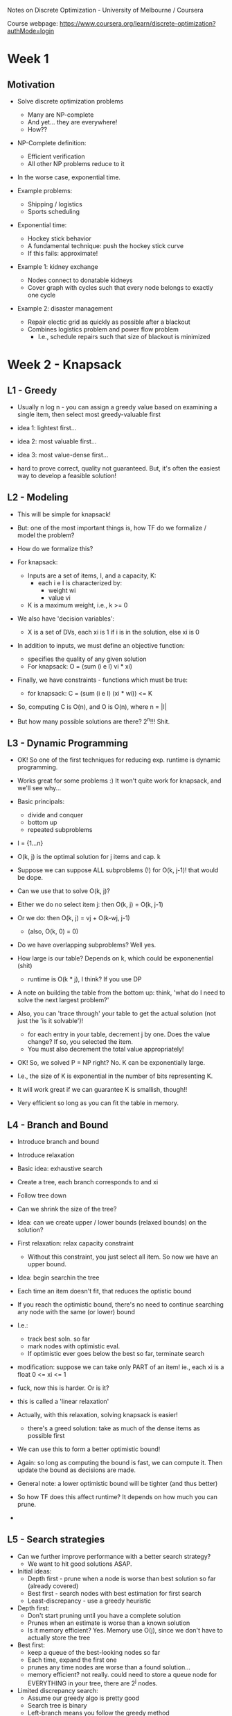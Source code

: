 Notes on Discrete Optimization - University of Melbourne / Coursera 

Course webpage: https://www.coursera.org/learn/discrete-optimization?authMode=login


* Week 1 
** Motivation
   - Solve discrete optimization problems
     - Many are NP-complete
     - And yet... they are everywhere!
     - How??

   - NP-Complete definition:
     - Efficient verification
     - All other NP problems reduce to it
     
   - In the worse case, exponential time.

   - Example problems:
     - Shipping / logistics
     - Sports scheduling
    
   - Exponential time:
     - Hockey stick behavior
     - A fundamental technique: push the hockey stick curve
     - If this fails: approximate!
    
   - Example 1: kidney exchange
     - Nodes connect to donatable kidneys
     - Cover graph with cycles such that every node belongs to exactly one cycle
   
   - Example 2: disaster management
     - Repair electic grid as quickly as possible after a blackout
     - Combines logistics problem and power flow problem
       - I.e., schedule repairs such that size of blackout is minimized

* Week 2 - Knapsack
** L1 - Greedy

   - Usually n log n - you can assign a greedy value based on examining a single item, 
     then select most greedy-valuable first

   - idea 1: lightest first...
   - idea 2: most valuable first...
   - idea 3: most value-dense first...

   - hard to prove correct, quality not guaranteed. But, it's often the easiest way
     to develop a feasible solution!


** L2 - Modeling
   
   - This will be simple for knapsack!
   - But: one of the most important things is, how TF do we formalize / model the problem?
   - How do we formalize this?

   - For knapsack:
     - Inputs are a set of items, I, and a capacity, K:
       - each i e I is characterized by:
         - weight wi
         - value vi
     - K is a maximum weight, i.e., k >= 0

   - We also have 'decision variables':
     - X is a set of DVs, each xi is 1 if i is in the solution, else xi is 0

   - In addition to inputs, we must define an objective function:
     - specifies the quality of any given solution
     - For knapsack: O = (sum (i e I) vi * xi)       
     
   - Finally, we have constraints - functions which must be true:
     - for knapsack: C = (sum (i e I) (xi * wi)) <= K
     
   - So, computing C is O(n), and O is O(n), where n = |I|
   - But how many possible solutions are there? 2^n!!! Shit.

** L3 - Dynamic Programming
   
   - OK! So one of the first techniques for reducing exp. runtime is dynamic programming.
   - Works great for some problems :) It won't quite work for knapsack, and we'll see why...
   - Basic principals:
     - divide and conquer
     - bottom up
     - repeated subproblems
       
   - I = {1...n}
   - O(k, j) is the optimal solution for j items and cap. k
   - Suppose we can suppose ALL subproblems (!) for O(k, j-1)! that would be dope.
   - Can we use that to solve O(k, j)?
   - Either we do no select item j: then O(k, j) = O(k, j-1)
   - Or we do: then O(k, j) = vj + O(k-wj, j-1)
     - (also, O(k, 0) = 0)
   - Do we have overlapping subproblems? Well yes.
   - How large is our table? Depends on k, which could be exponenential (shit)
     - runtime is O(k * j), I think? If you use DP
       
   - A note on building the table from the bottom up: think, 'what do I need to solve the 
     next largest problem?'

   - Also, you can 'trace through' your table to get the actual solution (not just the 'is it solvable')!
     - for each entry in your table, decrement j by one. Does the value change? If so, you selected the item.
     - You must also decrement the total value appropriately!

   - OK! So, we solved P = NP right? No. K can be exponentially large.
   - I.e., the size of K is exponential in the number of bits representing K.
   - It will work great if we can guarantee K is smallish, though!!
     
   - Very efficient so long as you can fit the table in memory.


** L4 - Branch and Bound

   - Introduce branch and bound
   - Introduce relaxation
        
   - Basic idea: exhaustive search
   - Create a tree, each branch corresponds to and xi
   - Follow tree down

   - Can we shrink the size of the tree?

   - Idea: can we create upper / lower bounds (relaxed bounds) on the solution?

   - First relaxation: relax capacity constraint
     - Without this constraint, you just select all item. So now we have an upper bound.

   - Idea: begin searchin the tree
   - Each time an item doesn't fit, that reduces the optistic bound
   - If you reach the optimistic bound, there's no need to continue searching any node
     with the same (or lower) bound
   
   - I.e.: 
     - track best soln. so far
     - mark nodes with optimistic eval.
     - If optimistic ever goes below the best so far, terminate search
   
   - modification: suppose we can take only PART of an item! ie., each xi is a float 0 <= xi <= 1
   - fuck, now this is harder. Or is it?
   - this is called a 'linear relaxation'
   - Actually, with this relaxation, solving knapsack is easier!
     - there's a greed solution: take as much of the dense items as possible first
   - We can use this to form a better optimistic bound!
   - Again: so long as computing the bound is fast, we can compute it. Then update the bound 
     as decisions are made.

   - General note: a lower optimistic bound will be tighter (and thus better)
  
   - So how TF does this affect runtime? It depends on how much you can prune.
   - 
     

** L5 - Search strategies
   
   - Can we further improve performance with a better search strategy?
     - We want to hit good solutions ASAP.

   - Initial ideas:
     - Depth first - prune when a node is worse than best solution so far (already covered)
     - Best first - search nodes with best estimation for first search
     - Least-discrepancy - use a greedy heuristic
       
   - Depth first:
     - Don't start pruning until you have a complete solution
     - Prunes when an estimate is worse than a known solution
     - Is it memory efficient? Yes. Memory use O(j), since we don't have to actually store the tree
   
   - Best first:
     - keep a queue of the best-looking nodes so far
     - Each time, expand the first one
     - prunes any time nodes are worse than a found solution...
     - memory efficient? not really. could need to store a queue node for EVERYTHING in your tree,
       there are 2^j nodes.
       
   - Limited discrepancy search:
     - Assume our greedy algo is pretty good
     - Search tree is binary
     - Left-branch means you follow the greedy method
     - right-branch means you do the opposite
     - Idea: try to deviate from greedy as seldom as possible
       - basically: go left first!
          
     - Prunes at the same time as DF
     - Is it memory efficient? Depends on the impllementation...
       - Remember, we start going left at the TOP of the tree...
       - One solution to this is a queue (inefficient)
       - Other solution - rewinding?      

** L6 - Getting started with problems
   
   - Results driven :)
   - We have so far learned:
     - Greedy
   - Quality vs scalability... both are good! You must balance...
   - You may not know techniques yet, so come back to problems
   - 
